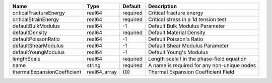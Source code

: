 

=========================== ============ ======== =========================================== 
Name                        Type         Default  Description                                 
=========================== ============ ======== =========================================== 
criticalFractureEnergy      real64       required Critical fracture energy                    
criticalStrainEnergy        real64       required Critical stress in a 1d tension test        
defaultBulkModulus          real64       -1       Default Bulk Modulus Parameter              
defaultDensity              real64       required Default Material Density                    
defaultPoissonRatio         real64       -1       Default Poisson's Ratio                     
defaultShearModulus         real64       -1       Default Shear Modulus Parameter             
defaultYoungModulus         real64       -1       Default Young's Modulus                     
lengthScale                 real64       required Length scale l in the phase-field equation  
name                        string       required A name is required for any non-unique nodes 
thermalExpansionCoefficient real64_array {0}      Thermal Expansion Coefficient Field         
=========================== ============ ======== =========================================== 


